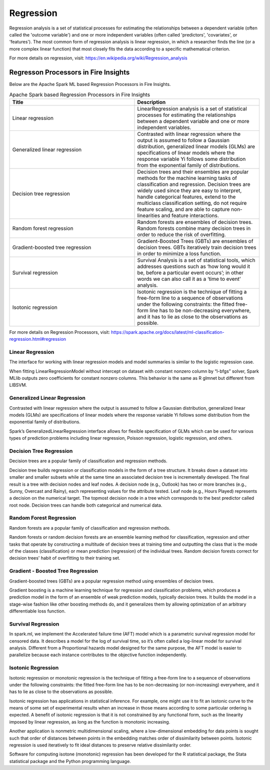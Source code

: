 Regression
==========

Regression analysis is a set of statistical processes for estimating the relationships between a dependent variable (often called the 'outcome variable') and one or more independent variables (often called 'predictors', 'covariates', or 'features'). The most common form of regression analysis is linear regression, in which a researcher finds the line (or a more complex linear function) that most closely fits the data according to a specific mathematical criterion.

For more details on regression, visit: https://en.wikipedia.org/wiki/Regression_analysis

Regresson Processors in Fire Insights
------------

Below are the Apache Spark ML based Regression Processors in Fire Insights.

.. list-table:: Apache Spark based Regression Processors in Fire Insights
   :widths: 50 50
   :header-rows: 1

   * - Title
     - Description
   * - Linear regression
     -  LinearRegression analysis is a set of statistical processes for estimating the relationships between a dependent variable and one or more independent variables.
     
   * - Generalized linear regression
     - Contrasted with linear regression where the output is assumed to follow a Gaussian distribution, generalized linear models (GLMs) are specifications of linear models where the response variable Yi follows some distribution from the exponential family of distributions.

   * - Decision tree regression
     - Decision trees and their ensembles are popular methods for the machine learning tasks of classification and regression. Decision trees are widely used since they are easy to interpret, handle categorical features, extend to the multiclass classification setting, do not require feature scaling, and are able to capture non-linearities and feature interactions.
     
   * - Random forest regression
     - Random forests are ensembles of decision trees. Random forests combine many decision trees in order to reduce the risk of overfitting.
     
   * - Gradient-boosted tree regression
     - Gradient-Boosted Trees (GBTs) are ensembles of decision trees. GBTs iteratively train decision trees in order to minimize a loss function.
   
   * - Survival regression
     - Survival Analysis is a set of statistical tools, which addresses questions such as ‘how long would it be, before a particular event occurs’; in other words we can also call it as a ‘time to event’ analysis.
    
   * -  Isotonic regression
     - Isotonic regression is the technique of fitting a free-form line to a sequence of observations under the following constraints: the fitted free-form line has to be non-decreasing everywhere, and it has to lie as close to the observations as possible.
     

For more details on Regression Processors, visit: https://spark.apache.org/docs/latest/ml-classification-regression.html#regression

   
   
Linear Regression
+++++++++++++++++++

The interface for working with linear regression models and model summaries is similar to the logistic regression case.

When fitting LinearRegressionModel without intercept on dataset with constant nonzero column by “l-bfgs” solver, Spark MLlib outputs zero coefficients for constant nonzero columns. This behavior is the same as R glmnet but different from LIBSVM.

Generalized Linear Regression
+++++++++++++++++++

Contrasted with linear regression where the output is assumed to follow a Gaussian distribution, generalized linear models (GLMs) are specifications of linear models where the response variable Yi follows some distribution from the exponential family of distributions.

Spark’s GeneralizedLinearRegression interface allows for flexible specification of GLMs which can be used for various types of prediction problems including linear regression, Poisson regression, logistic regression, and others. 

Decision Tree Regression
+++++++++++++++++++

Decision trees are a popular family of classification and regression methods.

Decision tree builds regression or classification models in the form of a tree structure. It breaks down a dataset into smaller and smaller subsets while at the same time an associated decision tree is incrementally developed. The final result is a tree with decision nodes and leaf nodes. A decision node (e.g., Outlook) has two or more branches (e.g., Sunny, Overcast and Rainy), each representing values for the attribute tested. Leaf node (e.g., Hours Played) represents a decision on the numerical target. The topmost decision node in a tree which corresponds to the best predictor called root node. Decision trees can handle both categorical and numerical data.

Random Forest Regression
+++++++++++++++++++

Random forests are a popular family of classification and regression methods.

Random forests or random decision forests are an ensemble learning method for classification, regression and other tasks that operate by constructing a multitude of decision trees at training time and outputting the class that is the mode of the classes (classification) or mean prediction (regression) of the individual trees. Random decision forests correct for decision trees' habit of overfitting to their training set.


Gradient - Boosted Tree Regression
+++++++++++++++++++

Gradient-boosted trees (GBTs) are a popular regression method using ensembles of decision trees.

Gradient boosting is a machine learning technique for regression and classification problems, which produces a prediction model in the form of an ensemble of weak prediction models, typically decision trees. It builds the model in a stage-wise fashion like other boosting methods do, and it generalizes them by allowing optimization of an arbitrary differentiable loss function.


Survival Regression
+++++++++++++++++++

In spark.ml, we implement the Accelerated failure time (AFT) model which is a parametric survival regression model for censored data. It describes a model for the log of survival time, so it’s often called a log-linear model for survival analysis. Different from a Proportional hazards model designed for the same purpose, the AFT model is easier to parallelize because each instance contributes to the objective function independently.

Isotonic Regression
+++++++++++++++++++

Isotonic regression or monotonic regression is the technique of fitting a free-form line to a sequence of observations under the following constraints: the fitted free-form line has to be non-decreasing (or non-increasing) everywhere, and it has to lie as close to the observations as possible.

Isotonic regression has applications in statistical inference. For example, one might use it to fit an isotonic curve to the means of some set of experimental results when an increase in those means according to some particular ordering is expected. A benefit of isotonic regression is that it is not constrained by any functional form, such as the linearity imposed by linear regression, as long as the function is monotonic increasing.

Another application is nonmetric multidimensional scaling, where a low-dimensional embedding for data points is sought such that order of distances between points in the embedding matches order of dissimilarity between points. Isotonic regression is used iteratively to fit ideal distances to preserve relative dissimilarity order.


Software for computing isotone (monotonic) regression has been developed for the R statistical package, the Stata statistical package and the Python programming language.
